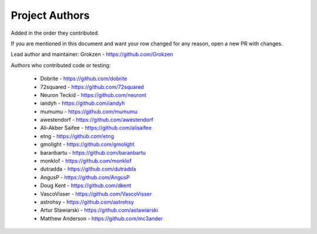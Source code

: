 Project Authors
===============

Added in the order they contributed.

If you are mentioned in this document and want your row changed for any reason, open a new PR with changes.

Lead author and maintainer: Grokzen - https://github.com/Grokzen

Authors who contributed code or testing:

 - Dobrite - https://github.com/dobrite
 - 72squared - https://github.com/72squared
 - Neuron Teckid - https://github.com/neuront
 - iandyh - https://github.com/iandyh
 - mumumu - https://github.com/mumumu
 - awestendorf - https://github.com/awestendorf
 - Ali-Akber Saifee - https://github.com/alisaifee
 - etng - https://github.com/etng
 - gmolight - https://github.com/gmolight
 - baranbartu - https://github.com/baranbartu
 - monklof - https://github.com/monklof
 - dutradda - https://github.com/dutradda
 - AngusP - https://github.com/AngusP
 - Doug Kent - https://github.com/dkent
 - VascoVisser - https://github.com/VascoVisser
 - astrohsy - https://github.com/astrohsy
 - Artur Stawiarski - https://github.com/astawiarski
 - Matthew Anderson - https://github.com/mc3ander
